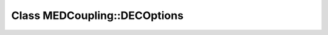 Class MEDCoupling::DECOptions
=============================

.. doxygenclass:: MEDCoupling::DECOptions
